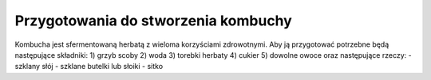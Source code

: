 Przygotowania do stworzenia kombuchy
===================
Kombucha jest sfermentowaną herbatą z wieloma korzyściami zdrowotnymi. 
Aby ją przygotować potrzebne będą następujące składniki:
1) grzyb scoby
2) woda
3) torebki herbaty
4) cukier
5) dowolne owoce
oraz następujące rzeczy:
- szklany słój
- szklane butelki lub słoiki
- sitko 
